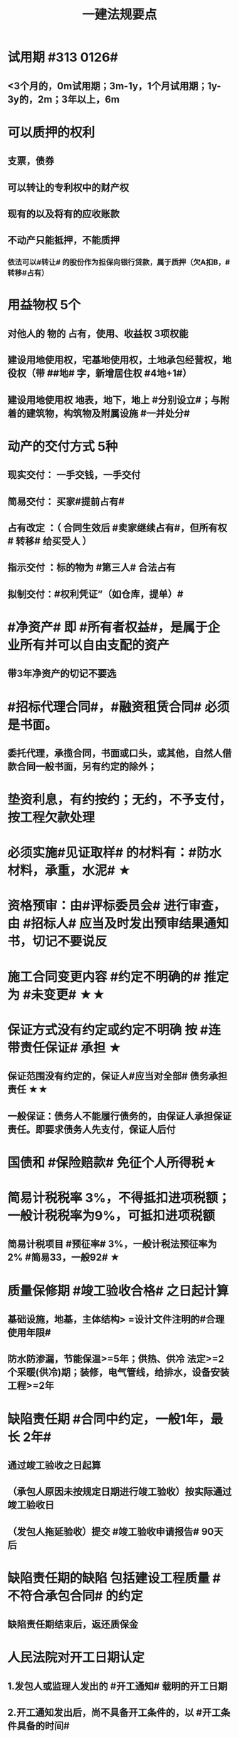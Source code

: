 #+title: 一建法规要点
#+OPTIONS: H:9

* 试用期 #313 0126#
** <3个月的，0m试用期；3m-1y，1个月试用期；1y-3y的，2m；3年以上，6m
* 可以质押的权利
** 支票，债券
** 可以转让的专利权中的财产权
** 现有的以及将有的应收账款
** 不动产只能抵押，不能质押
*** 依法可以#转让# 的股份作为担保向银行贷款，属于质押（欠A扣B，#转移#占有）
* 用益物权 5个
** 对他人的 物的 占有，使用、收益权 3项权能
** 建设用地使用权，宅基地使用权，土地承包经营权，地役权（带 ##地# 字，新增居住权 #4地+1#）
** 建设用地使用权 地表，地下，地上 #分别设立#；与附着的建筑物，构筑物及附属设施 #一并处分#
* 动产的交付方式 5种
** 现实交付： 一手交钱，一手交付
** 简易交付： 买家#提前占有#
** 占有改定 ：（ 合同生效后 #卖家继续占有#，但所有权# 转移# 给买受人 ）
** 指示交付 ：标的物为 #第三人# 合法占有
** 拟制交付：#权利凭证”（如仓库，提单）#
* #净资产# 即 #所有者权益#，是属于企业所有并可以自由支配的资产
** 带3年净资产的切记不要选
* #招标代理合同#，#融资租赁合同# 必须是书面。
** 委托代理，承揽合同，书面或口头，或其他，自然人借款合同一般书面，另有约定的除外；
* 垫资利息，有约按约；无约，不予支付，按工程欠款处理
* 必须实施#见证取样# 的材料有：#防水材料，承重，水泥# ★
* 资格预审：由#评标委员会# 进行审查，由 #招标人# 应当及时发出预审结果通知书，切记不要说反
* 施工合同变更内容 #约定不明确的# 推定为 #未变更# ★★
* 保证方式没有约定或约定不明确 按 #连带责任保证# 承担 ★
** 保证范围没有约定的，保证人#应当对全部# 债务承担责任 ★★
** 一般保证：债务人不能履行债务的，由保证人承担保证责任。即要求债务人先支付，保证人后付
* 国债和 #保险赔款# 免征个人所得税★
* 简易计税税率 3%，不得抵扣进项税额；一般计税税率为9%，可抵扣进项税额
** 简易计税项目 #预征率# 3%，一般计税法预征率为 2% #简易33，一般92# ★
* 质量保修期 #竣工验收合格# 之日起计算
** 基础设施，地基，主体结构> =设计文件注明的#合理使用年限#
** 防水防渗漏，节能保温>=5年；供热、供冷 法定>=2个采暖(供冷)期；装修，电气管线，给排水，设备安装工程>=2年
* 缺陷责任期 #合同中约定，一般1年，最长 2年#
** 通过竣工验收之日起算
** （承包人原因未按规定日期进行竣工验收）按实际通过竣工验收日
** （发包人拖延验收）提交 #竣工验收申请报告# 90天后
* 缺陷责任期的缺陷 包括建设工程质量 #不符合承包合同# 的约定
** 缺陷责任期结束后，返还质保金
* 人民法院对开工日期认定
** 1.发包人或监理人发出的 #开工通知# 载明的开工日期
** 2.开工通知发出后，尚不具备开工条件的，以 #开工条件具备的时间#
** 3.开工通知发出前，承包人经发包人同意已经实际进场施工的，以#实际进场施工时间# 为准
** 4.无开工通知，无相关证据证明实际开工日期的，应 #综合考虑# 合同，验收报告，施工许可证等
* 不需要开工审批（施工许可证和开工报告）
** 1.小型工程（适用建筑法）投资额《=30w 或 面积《=300平米 ★★★
** 2.抢险救灾，临时房屋建筑，农民自建低层住宅3种不适合建筑法）
* 开工报告批准15d内，将#保证安全施工的措施#报送工程所在地行政部门备案（管理也有）
* 主合同无效时，担保合同也无效。但是担保合同可以特别约定，主合同无效时，担保合同独立有效。
** 主合同有效，担保合同不一定有效
* 居民个人所得税应当办理纳税申报的有： #境外，应税没扣缴义务人#
** 取得应税所得没有扣缴义务人
** 因移居 #境外# 注销中国户籍
** 取得 #境外# 所得
* 强制性国家标准（只有国家标准是强制性）
** 国务院 #标准化# 行政主管部门负责 立项，编号和对外通报 #准、立报号#
** 国务院 #有关#行政主管部门：项目提出，组织起草，征求意见和技术审查
* 外观设计以图片或照片中该产品的 #外观设计# 为准；另外两个 发明，实用新型 以 #权利要求# 的内容为准
** 实用新型 10年
** 外观设计 15年
** 发明专利 20年
* 著作权 50年
** 署名权、修改权、保护作品完整权的保护期不受限制 #保修署#
** 发表权，使用权和获得报酬权的保护期，自然人作品：作者终生及死后50年；单位作品（著作权归单位所有）：首次表生后50年，作品完成日算 #发使酬#
*** 设计合同中没有约定设计图的著作权归属，则设计图的著作权属于职务作品，归设计单位所有
* 有效期
** 安全生产许可证：3年，3个月前办理延期
** 建筑企业资质证书：5年，3个月前提出延续
** 注册建造师有效期#3年#。延续注册，期满前 30 日办理，延续注册有效期为 #3年#
** 中标通知书发出之日起#30日#内，订立书面合同
* 商标专用权包括#使用权和禁止权#
** 内容只包括财产权
** 有效期10年，自#核准注册之日#起算，对其 #注册# 的商标所享有的权利
** 可以将商标单独转让，也可以将商标连同企业或商誉同时转让
* 知识产权 专有性（排他性），地域性和期限性
** 具有 #人身权和财产权# 双重属性
** 专利权 #有效期# 自 #申请之日# 或 #邮寄之日# 起算 #注意是有效期限#
** #发明专利权# 自 #公告之日# 起 #生效# #注意是生效日期#
* 部门法 或 #法律部门# 根据一定的标准和原则制定的同类法律规范的总称
** 法律责任即承担不利的法律后果✓
* 行政诉讼的被告只能是行政机关✓
* #工程总承包单位# 对安全防护、文明施工费用的使用负总责
* 因地震等造成工程损坏，由施工企业维修，费用由 #建设参与各方按国家政策分担# 经济责任
* 规划许可证
** 建设用地 规划许可证
** 建设工程 规划许可证
** 乡村建设 规划许可证
* 行政调解应 #当事人的申请# 启动，对#属于其职权管辖范围内# 的纠纷调解
* 中裁协议的效力有异议的，由 #仲裁机构（委员会）所在地# 的 #中级人民法院# 确认 #注意不是仲裁协议签订地#
** 仲裁裁决一经作出立即发生法律效力
* 有效的仲裁协议，法院不再具有管辖权 即排除法院的司法管辖权★
** 没有仲裁协议或仲裁协议无效的，法院对当事人的纠纷予以处理
* 仲裁裁决强制执行时效的中断适用法律有关诉讼时效中断的规定✓
* 建筑物倒塌造成他人损害的
** 由 #建设单位和施工企业# 连带责任
* 有特殊要求的专用设备，设计单位可指定供应商
* 诉讼时效的中止和中断★（天导致中止，人导致中断（提出请求）天#四划#）
* 划拨土地：#先（用地规划许可）证后地#
** 建设用地规划许可证--->申请划拨土地->工程规划许可证，质量监督手续，施工许可证，（土地使用权证）（先证后地）
** 出让土地：（政府卖地，先地后用地规划许可证）
*** 签订出让合同（土地使用权证）-> 建设用地规划许可证->工程规划许可证，质量监督手续，施工许可证（先地后证）
* 对建设用地范围内房屋的征收，是#国家#取得所有权的方式之一
* 债的内容是债的主体之间的权利义务
* 民事权利诉讼时效（如工程款拖欠）一般为 #3年#
** 特殊诉讼时效（国际货物买卖，技术进出口合同为4年；海上货物运输为1年）
* 印花税应纳税凭证 #产业，许可权#
** 产权转移证书；营业账簿；权利、许可证照
* 五险 职工个人无须缴纳的是 工伤保险与生育保险
* 地域管辖 3个 是以法院与 #当事人#，#诉讼标的# 以及 #法律事实# 之间的隶属关系和关联关系来确定的
* 安全费用以建筑安装 #工程造价# 为依据，列入工程造价
** ★★ 安全费用 #要列入工程造价#
** 房屋建筑工程的安全费用计提比例 2% >市政工程1.5%
** 施工企业根据需要，可适当提高安全费用提取标准
* 表见代理，无权代理，但是对本人产生有权代理的效力
* #施工企业# 需要建立健全全员安全生产责任制，#注意不是企业安全生产管理机构建立# 
* 需要进行第三方监测的危大工程，建设单位应委托具有相应 #勘察资质# 的单位进行监测
* 专项应急预案应包括 应急机构与职责，#处置程序和措施#
* 发生法律效力的民事判决，由 #第一审人民法院或同级的被执行的财产所在地人民法院执行#
* 法律没有规定行政机关强制执行的，作出行政裁决的行政机关应该申请 #人民法院# 强制执行
* 一般情况下，勘验笔录证明力>视听资料，鉴定结论>证人证言
* 从业资格（企业资质证书）
** 撤销 非法取得
** 暂扣/撤回，合法取得，之后不再具备
** 吊销 合法取得后不再具备 #安全生产条件# #且情节严重# #安条吊#
* 欺骗，贿赂等不正当手段取得企业资质
** 吊销资质证书，并处罚款 #骗吊#
* 已经取得安全生产许可证的企业发生重大安全事故的后果
** #暂扣安全生产许可证，并限期整改# #安证扣#
* 安全生产许可证遗失
** 向原发证机关报告，并在公众媒体声明作废，申请补办
* 注册单位与实际工作单位不一致 属于 #挂证#
* 属于工程建设项目的有：
** 建筑物扩建，拆除
** 与工程建设有关的服务：勘察，设计，监理服务等
* 企业 #资质# 不良行为
** 允许其他单位或个人以本单位名义承揽工程的
** 未在规定期限内办理 #资质# 变更手续
* 采用书面订立合同，在签字之前，一方已经履行义务，对方接受的，该 #合同成立#
* 要约不得撤销情形（合同成立）
** 要约人以确定 #承诺期限# 或者其他形式明示要约不可撤销
** 受要约人有理由认为要约是不可撤销的，并已经为履行合同作了准备工作
** 承诺通知（答复文件）达到要约人时生效，注意#不是发出时#
* 地役权的设立目的
** 利用他人的不动产，以提高自己不动产的#效益#
** #合同生效# 时设立，未经登记，不得对抗善意第三人（需役地人）
* 不动产物权，#合同成立时# 生效
** 动产物权，#交付时# 生效。不登记，不得对抗第三人
* 民事诉讼 #7立15辩#
** 法院对于符合起诉条件的， #7d# 立案，并通知当事人
** 被告收到副本后 #15d# 内提答辩状
** 普通程序的审判组织应当采用 #合议制#，一审审限6个月
*** 简易程序，一审审限3个月
* 争议评审
** 开工后 #28d#或争议发生后 成立争议评审组
** 除专用条款另有约定外，调查会结束 14d 内，争议评审组作出书面评审意见
** 评审委员会将申请报告副本，转交 #被申请人和监理人#
** 双方接受评审意见的，由 #监理人# 拟定协议
* 连带责任
** 代理人知道代理事项违法，仍实施代理行为
** 总包依法分包的工程，总分包连带 即使劳务作业公司作业不规范出现质量问题，＃也是总分包对建设单位承揽连带责任＃
* 总分包 #不连带# 出事找总包
** 委托合同也是 总分包 #不连带# 
*** 委托人或受托人可以随时解除合同，不需经过对方同意；
*** 因解除合同造成对方损失的，#无偿委托合同# 解除方应赔偿因解除时间不当造成的直接损失
*** ★★ #有偿委托合同#，应当赔偿 #直接损失# 和 #合同履行后可以获利的利益#
** 多式联运 经营人对全程运输承担义务
** 承揽合同
* 合同分类 #典型：工程，诺成：租买借#
** 建设工程合同，典型合同
** 买卖合同，租赁合同，借款合同 都是诺成合同
*** 双方意思表示一致即告成立，否则为实践合同（保管合同）
** 借款合同 双务合同
* 借款合同支付利息期限没有约定
** 借款超1年，应当在每届满1年支付
* 行政复议申请可以先 #口头# 提出，之后书面
* 安全生产许可证由 #企业注册地# 省级政府住房行政主管部门颁发
** 安全生产考核也向 #省级住房#申请，并由 #省，自治区，直辖市级 #统一颁发合格证
** 需提供的材料有：#营业执照# ，申请表及安全生产相关的材料．注意＃无企业资质证书＃
* 工程质量监督手续应提交材料
** 工程规划许可证，资质等级证书及营业执照副本，工程勘察设计文件，中标通知书及施工合同等，注意 无 #建设用地规划许可证#
* 企业资质证书申领
** #先批后审#，根据申请人的书面承诺可以 #直接做出行政批准决定# 。后动态核查
* 企业资质法定条件 #符合规定# 
** #符合规定# 的净资产，#符合规定# 已完工程业绩，#符合规定# 主要人员，#符合规定# 技术装备。
* 出租单位出租未经 #安全性能检测# 的施工机具：责令停业整顿，并处5w以上10w以下的罚款
* #工程# 重大安全事故罪
** 单位犯罪（仅限于建设、设计、施工、监理四家单位）
** 一般，责任人5年以下，并处#罚金#；严重的，5~10年，并处#罚金#。#最高10年#
** #永久工程# （偷工减料，降低工程质量标准，单位质量保证体系失控）
* #诉讼前# 和解成立后，当事人不得任意反悔要求撤销 ★
* 具有法律约束力（不具有强制执行效力）
** 人民调解委会的调解协议
** 基层人民政府的调解协议
* 具有强制执行效力调解书
** 仲裁机构作出的仲裁调解书
** 经#法院＃司法确认的人民调解委员会作出的调解协议书
** #人民法院#对民事纠纷案件作出的调解书
* 法院调解
** 达成协议的，应当制作调解书；能够即时履行的，可以不制作
** 调解书内容：诉讼请求，#案件事实#，调解结果
** 调解书由审判员，书记员署名并加盖 #人民法院# 印章，送达双方当事人
*** 经双方当事人签收后，即具有法律效力
* 人民调解
** 达成调解协议的，可以不制作书面调解书（采取口头协议）
** 调解协议生效之日30日内向 #调解组织# 所在地 #基层法院# 申请司法确认,转化成终局
* 城市维护建设税 #营消增#
** #分别# 与增值税、#消费税# 、#营业税# #同时# 缴纳
** 以纳税人 #实际缴纳# 的增值税、#消费税# 、#营业税# 税额为计税依据
** 税率：市７％，城镇５％，其他１％。 个人所得税财产等 20%
* 房产税
** 在城市、县城，建制镇和工矿区征收
** 由产权所有人缴纳
** 个人所有非营业用的房产免纳房产税
** 依照房产租金计算的，税率12%；依房余值计算的税率为 1.2%；#余值贵，所以税率低#
** 依房产 #原值# 的一次减除10%-30%后的余值计算
* 财产保险标的危险程度明显增加的
** 保险人（保险公司）可以按合同约定，#增加保险费 或者 解除合同#
* 建筑工程因故中止施工的，#建设单位# 应当自中止施工起 #1个月# 内，报发证机关核验
** 期间，由 #建设单位# 做好建筑工程的维护管理工作
** 经检验不符合条件，不允许恢复，待条件具备后，#重新申领施工许可证#。
* 申领施工许可证条件 #工地金拆规措图消# ★★★
** 消防设计审核合格
** 已办理建筑工程用地批准手续
** 取得建设工程规划许可证
** 已确定的建筑施工企业 ★★
** 需拆迁的，拆迁进度符合施工要求
** 资金，施工图纸及技术资料
** 有保证工程质量和安全的具体措施
* 可撤销合同（违心） #注意不是无效合同#
** 重大误解，显失公平，欺诈，胁迫
* #无效合同# 的法律后果 2个：
** ★折价补偿；赔偿损失 ★
* 质量检测机构的资质 2个
** 专项检测资质
** 见证取样检测资质
* 不征企业所得税收入包括：2个
** 1.财政拨款
** 2.行政事业性收费、政府性基金
* 代理法律关系存在 2个
** 代理人与被代理人 委托关系
** 被代理人与相对人（第三人） 合同关系
* 建筑业企业资质序列 3个
** 施工总承包资质，专业 #承包# 资质，施工劳务资质 #2承劳务#
* 应付款时间约定不明的 3个
** 1. 已交付的，为交付之日。#发包人接收即交付日# 
** 2. 没交付的，#提交竣工结算文件# 日，注意不是提交竣工验收报告日
** 3. 未交付，工程款也未结算的，为当事人起诉日
* 诉讼时效抗辩，法院不予支持有：#存款本息债券投资# 3个
** 支付 #存款本金及利息#请求权
** 向 #不特定对象# 发行的企业 #债券本息# 请求权
** 基于 #投资关系# 产生的缴付出资请求权
* 民事诉讼基本特征：３个
** 公权，强制，程序性
* 民事诉讼阶段（不全必须） 3个
** 一审程序
** 二审程序
** 执行程序
* 提供产品和服务的企业标准，应公开内容 #产品性功能，服务无性# 3个
** 产品的功能指标
** 产品的性能指标
** 服务的功能指标
* 不得请求得利人返还利益 3个
** 为履行道德义务进行的给付
** 债务到期之前的清偿
** 明知无给付义务而进行的债务清偿
* 领取失业保险金条件 3个
** 失业前用人单位和个人已缴的保费满 #1年#
** 非因本人意愿中断就业
** 已经进行失业登记,并有求职要求的
* 环境保护税的计税依据有 3个
** 排放量，污染当量数，超标分贝数
* 工程价款优先受偿权 3个
** 报酬，材料配件价款，机械租赁费用。不包括利息和违约产生的损失
* 安全事故补报情形 3个
** 事故报告后出现新情况
** 火灾、交通事故7日内，伤亡人数变化的
** 自事故发生30日内，伤亡人数变化的
* 工程监理单位安全生产责任 3个
** #安全技术措施# 或 #专项施工方案# 进行 #审查#
** #安全事故隐患# 进行处理
** 承担安全生产的监理责任
* 买卖合同，出卖人义务 3个
** 按合同约定交付设备；转移设备所有权；瑕疵担保
* 用人单位拖欠劳动报酬 3个
** 向用人单位争议调解委员会申请调解
** 用人单位所在地劳动争议仲裁委员会仲裁
** 向人民法院申请支付令
* 不得作为保证人
** 国家机关 ，但外国组织。。转贷的除外
** 学校，医院等以公益为目的的事业单位、社会团体
** 企业法人的分支机构，职能部门
* 可以要求缴纳的保证金 4个
** 投标，履约，质量保证金，农民工工资保证金
* 使用承租的机械设备和施工机具及配件的，共同验收 4个 #总分租装#
** 总承包单位，分包单位，#出租单位#，#安装单位# 共同验收
* 20%
** 临时用电照明照度不应超过最低照度 20%
** 个人所得税财产等 20%
* 工程竣工结算审查期限（#525 2,3,45,6#）
** （-，500万），从接到竣工结算报告和完整竣工结算资料之日起 20d
** [500,2000) , 30d；[2000,5000), 45d ； [5000,-), 60d
* ★ 企业专职安全员数量：#2346#
** 总承包特级：6个
** 总承包一级：4个
** 总承包二级/专业一级：3个
** 专业二级/劳务分包：2个
* 项目
** 总承包单位专职安全员数量★必考 #15w平# #123# #51万# #123# #面积或造价#
*** 建筑面积/造价 5w平米，1亿元， 至少3个
*** 1w或5千万~1亿元，至少2个
*** 以下的 至少1个。
** 项目专业承（分）包单位专职安全员的配备 至少1人
** 劳务分包单位，现场施工作业人员有关 #52# #123#
*** 200人，至少3人
*** 50-200人，至少2人
*** 50以下，至少1人
